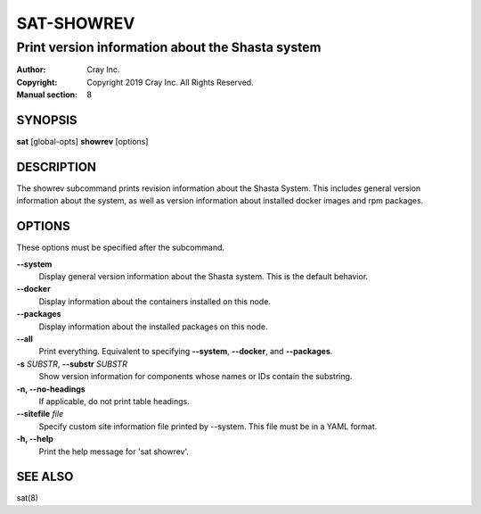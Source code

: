 =============
 SAT-SHOWREV
=============

-------------------------------------------------
Print version information about the Shasta system
-------------------------------------------------

:Author: Cray Inc.
:Copyright: Copyright 2019 Cray Inc. All Rights Reserved.
:Manual section: 8

SYNOPSIS
========

**sat** [global-opts] **showrev** [options]

DESCRIPTION
===========

The showrev subcommand prints revision information about the Shasta System.
This includes general version information about the system, as well as
version information about installed docker images and rpm packages.

OPTIONS
=======

These options must be specified after the subcommand.

**--system**
        Display general version information about the Shasta system. This is
        the default behavior.

**--docker**
        Display information about the containers installed on this node.

**--packages**
        Display information about the installed packages on this node.

**--all**
        Print everything. Equivalent to specifying **--system**,
        **--docker**, and **--packages**.

**-s** *SUBSTR*, **--substr** *SUBSTR*
        Show version information for components whose names or IDs contain
        the substring.

**-n, --no-headings**
        If applicable, do not print table headings.

**--sitefile** *file*
        Specify custom site information file printed by --system. This file
        must be in a YAML format.

**-h, --help**
        Print the help message for 'sat showrev'.

SEE ALSO
========

sat(8)
